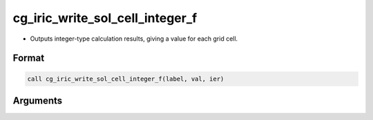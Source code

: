 cg_iric_write_sol_cell_integer_f
================================

-  Outputs integer-type calculation results, giving a value for each grid cell.

Format
------
.. code-block:: fortran

   call cg_iric_write_sol_cell_integer_f(label, val, ier)

Arguments
---------

.. csv-table:: Arguments of cg_iric_write_sol_cell_integer_f
   :file: cg_iric_write_sol_cell_integer_f_args.csv
   :header-rows: 1

